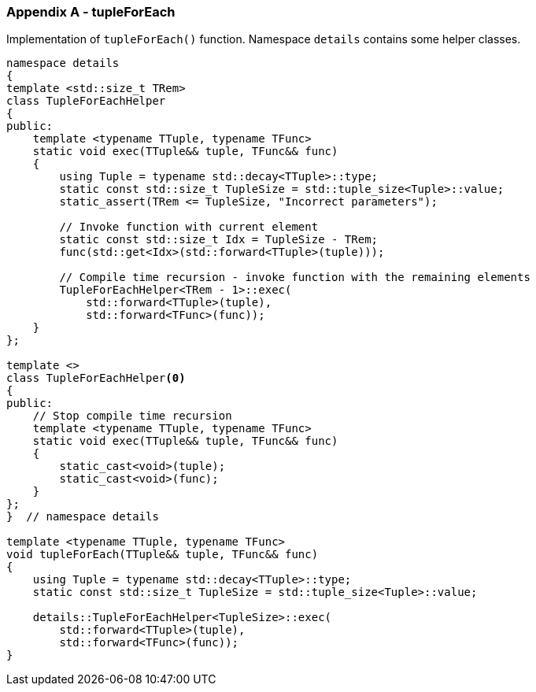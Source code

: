 [[appendix-a]]
=== Appendix A - tupleForEach ===

Implementation of `tupleForEach()` function. Namespace `details` contains some
helper classes.
[source, c++]
----
namespace details
{
template <std::size_t TRem>
class TupleForEachHelper
{
public:
    template <typename TTuple, typename TFunc>
    static void exec(TTuple&& tuple, TFunc&& func)
    {
        using Tuple = typename std::decay<TTuple>::type;
        static const std::size_t TupleSize = std::tuple_size<Tuple>::value;
        static_assert(TRem <= TupleSize, "Incorrect parameters");

        // Invoke function with current element
        static const std::size_t Idx = TupleSize - TRem;
        func(std::get<Idx>(std::forward<TTuple>(tuple)));
        
        // Compile time recursion - invoke function with the remaining elements
        TupleForEachHelper<TRem - 1>::exec(
            std::forward<TTuple>(tuple),
            std::forward<TFunc>(func));
    }
};

template <>
class TupleForEachHelper<0>
{
public:
    // Stop compile time recursion
    template <typename TTuple, typename TFunc>
    static void exec(TTuple&& tuple, TFunc&& func)
    {
        static_cast<void>(tuple);
        static_cast<void>(func);
    }
};
}  // namespace details

template <typename TTuple, typename TFunc>
void tupleForEach(TTuple&& tuple, TFunc&& func)
{
    using Tuple = typename std::decay<TTuple>::type;
    static const std::size_t TupleSize = std::tuple_size<Tuple>::value;

    details::TupleForEachHelper<TupleSize>::exec(
        std::forward<TTuple>(tuple),
        std::forward<TFunc>(func));
}
----
